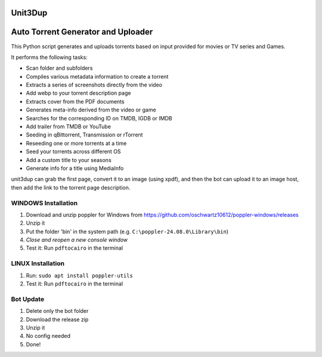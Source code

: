 **Unit3Dup**
===============================================


.. image:: https://img.shields.io/badge/Unit3Dup-0.7.10-blue
   :alt: Version

.. image:: https://img.shields.io/badge/Online-green
   :alt: Torrent Status

.. image:: https://img.shields.io/badge/Status-Active-brightgreen
   :alt: Project Status

.. image:: https://img.shields.io/badge/Python-3.10+-blue
   :alt: Python Version

.. image:: https://img.shields.io/badge/Ubuntu-22-blue
   :alt: Ubuntu Version

.. image:: https://img.shields.io/badge/Debian-12-blue
   :alt: Debian Version

.. image:: https://img.shields.io/badge/Windows-10-blue
   :alt: Windows Version

Auto Torrent Generator and Uploader
===================================

This Python script generates and uploads torrents based on input provided for movies or TV series and Games.

It performs the following tasks:

- Scan folder and subfolders
- Compiles various metadata information to create a torrent
- Extracts a series of screenshots directly from the video
- Add webp to your torrent description page
- Extracts cover from the PDF documents
- Generates meta-info derived from the video or game
- Searches for the corresponding ID on TMDB, IGDB or IMDB
- Add trailer from TMDB or YouTube
- Seeding in qBittorrent, Transmission or rTorrent
- Reseeding one or more torrents at a time
- Seed your torrents across different OS
- Add a custom title to your seasons
- Generate info for a title using MediaInfo

.. image:: https://img.shields.io/badge/Upload_PDF-gr
   :alt: Install Upload PDF

unit3dup can grab the first page, convert it to an image (using xpdf),
and then the bot can upload it to an image host, then add the link to the torrent page description.

.. image:: https://img.shields.io/badge/WINDOWS-Install_poppler_tools-gr
   :alt: Windows Poppler Tools

WINDOWS Installation
--------------------

1. Download and unzip poppler for Windows from https://github.com/oschwartz10612/poppler-windows/releases
2. Unzip it
3. Put the folder 'bin' in the system path (e.g. ``C:\poppler-24.08.0\Library\bin``)
4. *Close and reopen a new console window*
5. Test it: Run ``pdftocairo`` in the terminal

.. image:: https://img.shields.io/badge/LINUX-Install_poppler_tools-gr
   :alt: Linux Poppler Tools

LINUX Installation
------------------

1. Run: ``sudo apt install poppler-utils``
2. Test it: Run ``pdftocairo`` in the terminal

.. image:: https://img.shields.io/badge/Bot_UPDATE-gr
   :alt: Bot Update

Bot Update
----------

1. Delete only the bot folder
2. Download the release zip
3. Unzip it
4. No config needed
5. Done!
